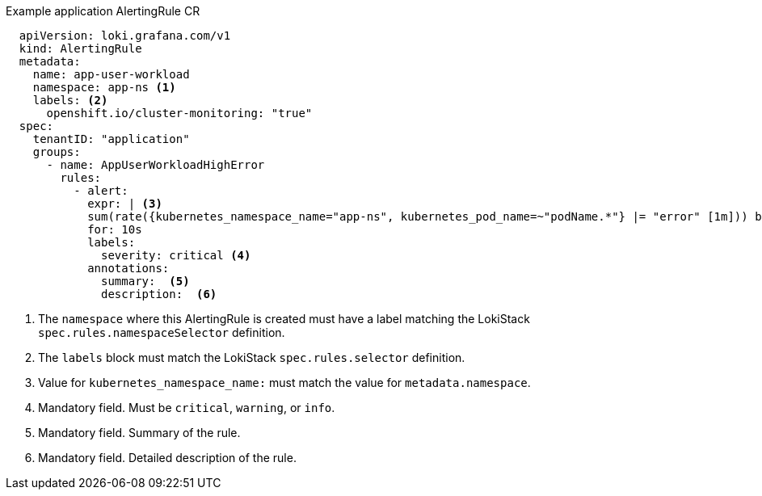 .Example application AlertingRule CR
[source,yaml]
----
  apiVersion: loki.grafana.com/v1
  kind: AlertingRule
  metadata:
    name: app-user-workload
    namespace: app-ns <1>
    labels: <2>
      openshift.io/cluster-monitoring: "true"
  spec:
    tenantID: "application"
    groups:
      - name: AppUserWorkloadHighError
        rules:
          - alert:
            expr: | <3>
            sum(rate({kubernetes_namespace_name="app-ns", kubernetes_pod_name=~"podName.*"} |= "error" [1m])) by (job)
            for: 10s
            labels:
              severity: critical <4>
            annotations:
              summary:  <5>
              description:  <6>
----
<1> The `namespace` where this AlertingRule is created must have a label matching the LokiStack `spec.rules.namespaceSelector` definition.
<2> The `labels` block must match the LokiStack `spec.rules.selector` definition.
<3> Value for `kubernetes_namespace_name:` must match the value for `metadata.namespace`.
<4> Mandatory field. Must be `critical`, `warning`, or `info`.
<5> Mandatory field. Summary of the rule.
<6> Mandatory field. Detailed description of the rule.
